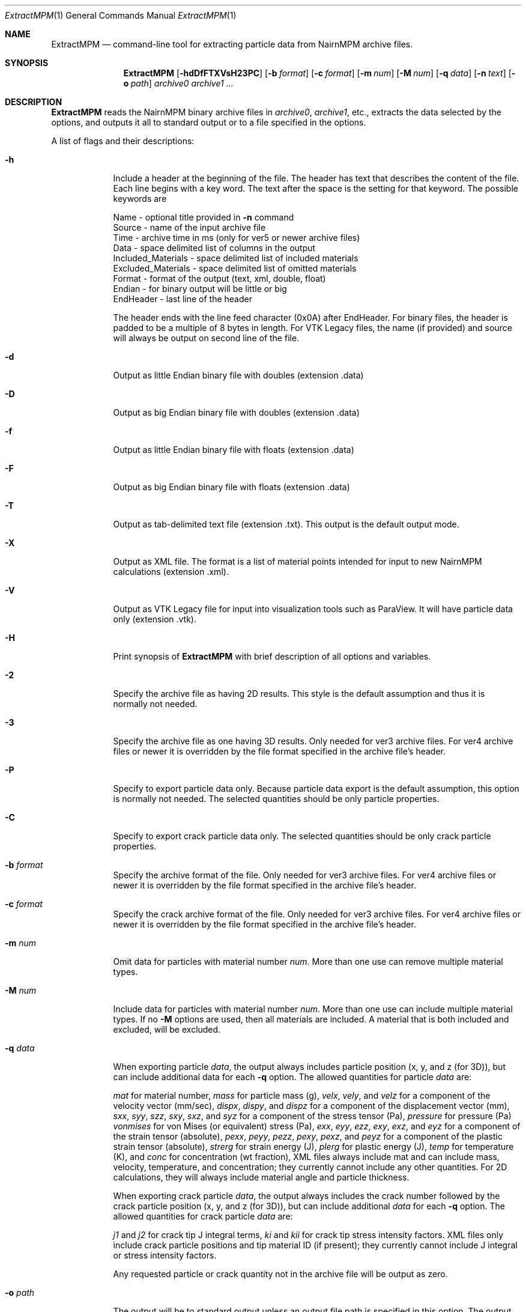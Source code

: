 .\"Modified from man(1) of FreeBSD, the NetBSD mdoc.template, and mdoc.samples.
.\"See Also:
.\"man mdoc.samples for a complete listing of options
.\"man mdoc for the short list of editing options
.\"/usr/share/misc/mdoc.template
.\"test command line is man ./ExtractMPM.1
.Dd 10/26/07               \" DATE 
.Dt ExtractMPM 1      \" Program name and manual section number 
.Os Darwin

.Sh NAME                 \" Section Header - required - don't modify 
.Nm ExtractMPM
.Nd command-line tool for extracting particle data from NairnMPM archive files.

.Sh SYNOPSIS             \" Section Header - required - don't modify
.Nm
.Op Fl hdDfFTXVsH23PC       \" [-hdDfFTXH23PC]
.Op Fl b Ar format      \" [-b format] 
.Op Fl c Ar format      \" [-c format] 
.Op Fl m Ar num         \" [-m num] 
.Op Fl M Ar num         \" [-M num] 
.Op Fl q Ar data        \" [-q data] 
.Op Fl n Ar text        \" [-n data] 
.Op Fl o Ar path        \" [-o path] 
.Ar archive0
.Ar archive1 ...

.Sh DESCRIPTION          \" Section Header - required - don't modify
.Nm ExtractMPM
reads the NairnMPM binary archive files in
.Ar archive0 ,
.Ar archive1 ,
etc., extracts
the data selected by the options, and outputs it all to standard output or
to a file specified in the options.
.Pp                      \" Inserts a space
A list of flags and their descriptions:
.Bl -tag -width -indent 
.It Fl h
Include a header at the beginning of the file. The header has text that describes the content of the file.
Each line begins with a key word. The text after the space is the setting for that keyword. The
possible keywords are
.Pp
 Name - optional title provided in
.Nm -n
command
 Source - name of the input archive file
 Time - archive time in ms (only for ver5 or newer archive files)
 Data - space delimited list of columns in the output
 Included_Materials - space delimited list of included materials
 Excluded_Materials - space delimited list of omitted materials
 Format - format of the output (text, xml, double, float)
 Endian - for binary output will be little or big
 EndHeader - last line of the header
.Pp
The header ends with the line feed character (0x0A) after EndHeader.
For binary files, the header is padded to be a multiple of 8 bytes in length.
For VTK Legacy files, the name (if provided) and source will always be output on second line of the file.
.It Fl d
Output as little Endian binary file with doubles (extension .data)
.It Fl D
Output as big Endian binary file with doubles (extension .data)
.It Fl f
Output as little Endian binary file with floats (extension .data)
.It Fl F
Output as big Endian binary file with floats (extension .data)
.It Fl T
Output as tab-delimited text file (extension .txt). This output is the default output mode.
.It Fl X
Output as XML file. The format is a list of material points intended for input to new NairnMPM calculations (extension .xml).
.It Fl V
Output as VTK Legacy file for input into visualization tools such as ParaView.
It will have particle data only (extension .vtk).
.It Fl H
Print synopsis of
.Nm ExtractMPM
with brief description of all options and variables.
.It Fl 2
Specify the archive file as having 2D results. This style is the default assumption and thus it is
normally not needed.
.It Fl 3
Specify the archive file as one having 3D results. Only needed for ver3 archive files.
For ver4 archive files or newer it is overridden by
the file format specified in the archive file's header.
.It Fl P
Specify to export particle data only. Because particle data export is the default assumption,
this option is normally not needed.
The selected quantities should be only particle properties.
.It Fl C
Specify to export crack particle data only. The selected quantities should be only crack particle properties.
.It Ic -b Ar format
Specify the archive format of the file. Only needed for ver3 archive files.
For ver4 archive files or newer it is overridden by
the file format specified in the archive file's header.
.It Ic -c Ar format
Specify the crack archive format of the file. Only needed for ver3 archive files.
For ver4 archive files or newer it is overridden by
the file format specified in the archive file's header.
.It Ic -m Ar num
Omit data for particles with material number
.Ar num .
More than one use can remove multiple material types.
.It Ic -M Ar num
Include data for particles with material number
.Ar num .
More than one use can include multiple material types. If no
.Nm -M
options are used, then all materials are included. A material that is both included and excluded, will be excluded.
.It Ic -q Ar data
When exporting particle
.Ar data ,
the output always includes particle position (x, y, and z (for 3D)),
but can include additional data for each
.Nm -q
option. The allowed quantities for particle
.Ar data
are:
.Pp
.Ar mat
for material number,
.Ar mass
for particle mass (g),
.Ar velx ,
.Ar vely ,
and
.Ar velz
for a component of the velocity vector (mm/sec),
.Ar dispx ,
.Ar dispy ,
and
.Ar dispz
for a component of the displacement vector (mm),
.Ar sxx ,
.Ar syy ,
.Ar szz ,
.Ar sxy ,
.Ar sxz ,
and
.Ar syz
for a component of the stress tensor (Pa),
.Ar pressure
for pressure (Pa)
.Ar vonmises
for von Mises (or equivalent) stress (Pa),
.Ar exx ,
.Ar eyy ,
.Ar ezz ,
.Ar exy ,
.Ar exz ,
and
.Ar eyz
for a component of the strain tensor (absolute),
.Ar pexx ,
.Ar peyy ,
.Ar pezz ,
.Ar pexy ,
.Ar pexz ,
and
.Ar peyz
for a component of the plastic strain tensor (absolute),
.Ar strerg
for strain energy (J),
.Ar plerg
for plastic energy (J),
.Ar temp
for temperature (K),
and
.Ar conc
for concentration (wt fraction),
XML files always include mat and can include mass, velocity, temperature, and concentration;
they currently cannot include any other quantities. For 2D calculations, they will always include
material angle and particle thickness.
.Pp
When exporting crack particle
.Ar data ,
the output always includes the crack number followed by the crack particle position (x, y, and z (for 3D)),
but can include additional
.Ar data
for each
.Nm -q
option. The allowed quantities for crack particle
.Ar data
are:
.Pp
.Ar j1
and
.Ar j2 
for crack tip J integral terms,
.Ar ki
and
.Ar kii
for crack tip stress intensity factors. XML files only include crack particle positions and tip material ID (if present);
they currently cannot include J integral or stress intensity factors.
.Pp
Any requested particle or crack quantity not in the archive file will be output as zero.
.It Ic -o Ar path
The output will be to standard output unless an output file path is
specified in this option. The output file should not include an extension
because one will be generated automatically based on the selected file type. 
When multiple archive files are extracted in a single command, the output
files will add an index number to this specifed output file name for each additional file (unless
overridden by the
.Nm -s
option).
.It Ic -s
Include step number from the extension of the archive file in the name of the extracted file.
This option overides the default index number when extracting multiple files.
.It Ic -n Ar text
Optional text to be included in the header if the
.Nm -h
option is used and to be included on second line of all VTK Legacy files.
.El                      \" Ends the list
.Pp

.Sh EXAMPLES
The following examples are shown as given to the shell:
.Bl -tag -width indent
.It Li "ExtractMPM -h -o positions arch.57"
Output particle positions from a ver4 or newer archive file (arch.57) to the text file named
.Pa positions.txt
with a header at the beginning of the file.
.It Li "ExtractMPM -d -b iYYYYNNNNNNNYNNNN -q syy -q szz -o str disks.78"
Output particle positions and y and z-direction stresses from a ver3 archive file (disks.78)
to a little Endian file of doubles named
.Pa str.data .
.It Li "ExtractMPM -hF -q sxx -M 1 -o strxx disks.*"
Output particle positions and x-direction normal stress from several
ver4 or newer archive files (disks.*) to a series big Endian files of floats named
.Pa strxx.data ,
.Pa strxx_1.data ,
etc., including headers. The output file will include only data from particles for material number 1.
The header will help determine which output file came from which archive file.
.It Li "ExtractMPM -hC -o cracks disks.1289"
Output crack number and crack particle particle positions from a ver4 or newer archive file to a text file
.Pa cracks.txt
including a header. The output file will include only crack particle data.
.El

.Sh HISTORY
You only need to specify file formats (in
.Nm -b
and
.Nm -c
options) and dimensionality (in
.Nm -3
option) for ver3 archive files. These options will be read from the header of ver4 or newer files.
The version ID of any archive file can be determined by looking at the first 4 bytes of the file.
The ver4 or newer format took effect 25 OCT 2007.
.Pp
Since the archive file format is specified in the command, when extracting from multiple ver3 archive
files in a single command, they must all have the same format. This restriction does not
apply when extracting from multiple ver4 or newer files.

.Sh SEE ALSO
NairnCode documentation files.
